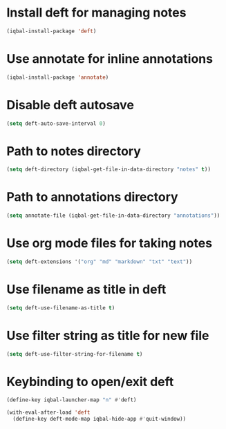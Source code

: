 * Install deft for managing notes
 #+BEGIN_SRC emacs-lisp
   (iqbal-install-package 'deft)
 #+END_SRC


* Use annotate for inline annotations
  #+BEGIN_SRC emacs-lisp
    (iqbal-install-package 'annotate)
  #+END_SRC


* Disable deft autosave
  #+BEGIN_SRC emacs-lisp
    (setq deft-auto-save-interval 0)
  #+END_SRC


* Path to notes directory
 #+BEGIN_SRC emacs-lisp
   (setq deft-directory (iqbal-get-file-in-data-directory "notes" t))
 #+END_SRC


* Path to annotations directory
  #+BEGIN_SRC emacs-lisp
    (setq annotate-file (iqbal-get-file-in-data-directory "annotations"))
  #+END_SRC


* Use org mode files for taking notes
  #+BEGIN_SRC emacs-lisp
    (setq deft-extensions '("org" "md" "markdown" "txt" "text"))    
  #+END_SRC


* Use filename as title in deft
  #+BEGIN_SRC emacs-lisp
    (setq deft-use-filename-as-title t)
  #+END_SRC


* Use filter string as title for new file
  #+BEGIN_SRC emacs-lisp
    (setq deft-use-filter-string-for-filename t)
  #+END_SRC


* Keybinding to open/exit deft
  #+BEGIN_SRC emacs-lisp
    (define-key iqbal-launcher-map "n" #'deft)

    (with-eval-after-load 'deft
      (define-key deft-mode-map iqbal-hide-app #'quit-window))
  #+END_SRC
